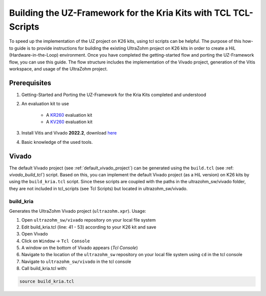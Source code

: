 .. _how_to_build_uz_on_k26_kits:

================================================================
Building the UZ-Framework for the Kria Kits with TCL TCL-Scripts
================================================================

To speed up the implementation of the UZ project on K26 kits, using tcl scripts can be helpful. 
The purpose of this how-to guide is to provide instructions for building the existing UltraZohm project on K26 kits in order to create a HiL (Hardware-in-the-Loop) environment. 
Once you have completed the getting-started flow and porting the UZ-Framework flow, you can use this guide. 
The flow structure includes the implementation of the Vivado project, generation of the Vitis workspace, and usage of the UltraZohm project.

Prerequisites
=============

#. Getting-Started and Porting the UZ-Framework for the Kria Kits completed and understood
#. An evaluation kit to use

    *  A `KR260 <https://www.xilinx.com/products/som/kria/kr260-robotics-starter-kit.html>`_ evaluation kit 
    *  A `KV260 <https://www.xilinx.com/products/som/kria/kv260-vision-starter-kit.html>`_ evaluation kit 

#. Install Vitis and Vivado **2022.2**, download `here <https://www.xilinx.com/support/download.html>`_
#. Basic knowledge of the used tools.

Vivado
======

The default Vivado project (see :ref:`default_vivado_project`) can be generated using the ``build.tcl`` (see :ref: `vivado_build_tcl``) script.
Based on this, you can implement the default Vivado project (as a HiL version) on K26 kits by using the ``build_kria.tcl`` script.
Since these scripts are coupled with the paths in the ultrazohm_sw/vivado folder, they are not included in tcl_scripts (see Tcl Scripts) but located in ultrazohm_sw/vivado.

build_kria
----------

Generates the UltraZohm Vivado project (``ultrazohm.xpr``).
Usage: 

#. Open ``ultrazohm_sw/vivado`` repository on your local file system
#. Edit build_kria.tcl (line: 41 - 53) according to your K26 kit and save 
#. Open Vivado
#. Click on ``Window`` -> ``Tcl Console``
#. A window on the bottom of Vivado appears (*Tcl Console*)
#. Navigate to the location of the ``ultrazohm_sw`` repository on your local file system using ``cd`` in the tcl console
#. Navigate to ``ultrazohm_sw/vivado`` in the tcl console
#. Call build_kria.tcl with:

.. code-block::

    source build_kria.tcl